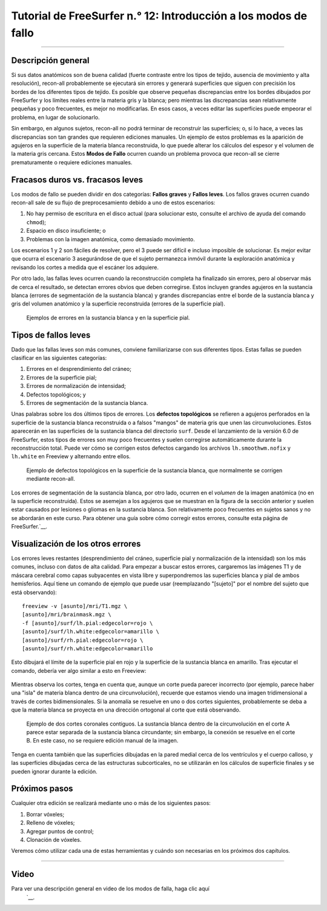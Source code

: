 Tutorial de FreeSurfer n.° 12: Introducción a los modos de fallo
======================================================

---------------

Descripción general
********

Si sus datos anatómicos son de buena calidad (fuerte contraste entre los tipos de tejido, ausencia de movimiento y alta resolución), recon-all probablemente se ejecutará sin errores y generará superficies que siguen con precisión los bordes de los diferentes tipos de tejido. Es posible que observe pequeñas discrepancias entre los bordes dibujados por FreeSurfer y los límites reales entre la materia gris y la blanca; pero mientras las discrepancias sean relativamente pequeñas y poco frecuentes, es mejor no modificarlas. En esos casos, a veces editar las superficies puede empeorar el problema, en lugar de solucionarlo.

Sin embargo, en algunos sujetos, recon-all no podrá terminar de reconstruir las superficies; o, si lo hace, a veces las discrepancias son tan grandes que requieren ediciones manuales. Un ejemplo de estos problemas es la aparición de agujeros en la superficie de la materia blanca reconstruida, lo que puede alterar los cálculos del espesor y el volumen de la materia gris cercana. Estos **Modos de Fallo** ocurren cuando un problema provoca que recon-all se cierre prematuramente o requiere ediciones manuales.

.. figure:: 12_Hoyos.png
  :escala: 50%


Fracasos duros vs. fracasos leves
*******************************

Los modos de fallo se pueden dividir en dos categorías: **Fallos graves** y **Fallos leves**. Los fallos graves ocurren cuando recon-all sale de su flujo de preprocesamiento debido a uno de estos escenarios:

1. No hay permiso de escritura en el disco actual (para solucionar esto, consulte el archivo de ayuda del comando ``chmod``);
2. Espacio en disco insuficiente; o
3. Problemas con la imagen anatómica, como demasiado movimiento.

Los escenarios 1 y 2 son fáciles de resolver, pero el 3 puede ser difícil e incluso imposible de solucionar. Es mejor evitar que ocurra el escenario 3 asegurándose de que el sujeto permanezca inmóvil durante la exploración anatómica y revisando los cortes a medida que el escáner los adquiere.

Por otro lado, las fallas leves ocurren cuando la reconstrucción completa ha finalizado sin errores, pero al observar más de cerca el resultado, se detectan errores obvios que deben corregirse. Estos incluyen grandes agujeros en la sustancia blanca (errores de segmentación de la sustancia blanca) y grandes discrepancias entre el borde de la sustancia blanca y gris del volumen anatómico y la superficie reconstruida (errores de la superficie pial).

.. figure:: 12_WM_Pial_Surface_Errors.png

  Ejemplos de errores en la sustancia blanca y en la superficie pial.
  

Tipos de fallos leves
******************

Dado que las fallas leves son más comunes, conviene familiarizarse con sus diferentes tipos. Estas fallas se pueden clasificar en las siguientes categorías:

1. Errores en el desprendimiento del cráneo;
2. Errores de la superficie pial;
3. Errores de normalización de intensidad;
4. Defectos topológicos; y
5. Errores de segmentación de la sustancia blanca.


Unas palabras sobre los dos últimos tipos de errores. Los **defectos topológicos** se refieren a agujeros perforados en la superficie de la sustancia blanca reconstruida o a falsos "mangos" de materia gris que unen las circunvoluciones. Estos aparecerán en las superficies de la sustancia blanca del directorio ``surf``. Desde el lanzamiento de la versión 6.0 de FreeSurfer, estos tipos de errores son muy poco frecuentes y suelen corregirse automáticamente durante la reconstrucción total. Puede ver cómo se corrigen estos defectos cargando los archivos ``lh.smoothwm.nofix`` y ``lh.white`` en Freeview y alternando entre ellos.

.. figure:: 12_lh_smoothwm_nofix.png

  Ejemplo de defectos topológicos en la superficie de la sustancia blanca, que normalmente se corrigen mediante recon-all.
  
Los errores de segmentación de la sustancia blanca, por otro lado, ocurren en el *volumen* de la imagen anatómica (no en la superficie reconstruida). Estos se asemejan a los agujeros que se muestran en la figura de la sección anterior y suelen estar causados por lesiones o gliomas en la sustancia blanca. Son relativamente poco frecuentes en sujetos sanos y no se abordarán en este curso. Para obtener una guía sobre cómo corregir estos errores, consulte esta página de FreeSurfer.`__.


Visualización de los otros errores
************************

Los errores leves restantes (desprendimiento del cráneo, superficie pial y normalización de la intensidad) son los más comunes, incluso con datos de alta calidad. Para empezar a buscar estos errores, cargaremos las imágenes T1 y de máscara cerebral como capas subyacentes en vista libre y superpondremos las superficies blanca y pial de ambos hemisferios. Aquí tiene un comando de ejemplo que puede usar (reemplazando "[sujeto]" por el nombre del sujeto que está observando):

::

  freeview -v [asunto]/mri/T1.mgz \
  [asunto]/mri/brainmask.mgz \
  -f [asunto]/surf/lh.pial:edgecolor=rojo \
  [asunto]/surf/lh.white:edgecolor=amarillo \
  [asunto]/surf/rh.pial:edgecolor=rojo \
  [asunto]/surf/rh.white:edgecolor=amarillo
  
  
Esto dibujará el límite de la superficie pial en rojo y la superficie de la sustancia blanca en amarillo. Tras ejecutar el comando, debería ver algo similar a esto en Freeview:

.. figure:: 12_Freeview_Surfaces.png

Mientras observa los cortes, tenga en cuenta que, aunque un corte pueda parecer incorrecto (por ejemplo, parece haber una "isla" de materia blanca dentro de una circunvolución), recuerde que estamos viendo una imagen tridimensional a través de cortes bidimensionales. Si la anomalía se resuelve en uno o dos cortes siguientes, probablemente se deba a que la materia blanca se proyecta en una dirección ortogonal al corte que está observando.

.. figure:: 12_FailureModes_Slices.png

  Ejemplo de dos cortes coronales contiguos. La sustancia blanca dentro de la circunvolución en el corte A parece estar separada de la sustancia blanca circundante; sin embargo, la conexión se resuelve en el corte B. En este caso, no se requiere edición manual de la imagen.
  

Tenga en cuenta también que las superficies dibujadas en la pared medial cerca de los ventrículos y el cuerpo calloso, y las superficies dibujadas cerca de las estructuras subcorticales, no se utilizarán en los cálculos de superficie finales y se pueden ignorar durante la edición.

.. figure:: 12_Ignorar_Superficies.png
  :escala: 50%


Próximos pasos
*********

Cualquier otra edición se realizará mediante uno o más de los siguientes pasos:

1. Borrar vóxeles;
2. Relleno de vóxeles;
3. Agregar puntos de control;
4. Clonación de vóxeles.

Veremos cómo utilizar cada una de estas herramientas y cuándo son necesarias en los próximos dos capítulos.


-----------

Video
*****

Para ver una descripción general en video de los modos de falla, haga clic aquí
    `__.

    
   

